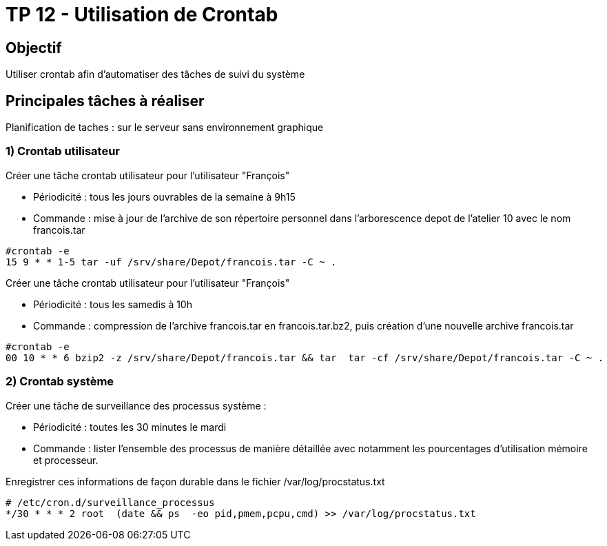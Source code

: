 = TP 12 - Utilisation de Crontab
:navtitle: Utilisation de Crontab


== Objectif

Utiliser crontab afin d’automatiser des tâches de suivi du système

== Principales tâches à réaliser

Planification de taches : sur le serveur sans environnement graphique

=== 1) Crontab utilisateur

Créer une tâche crontab utilisateur pour l'utilisateur "François"

* Périodicité : tous les jours ouvrables de la semaine à 9h15
* Commande : mise à jour de l’archive de son répertoire personnel dans l’arborescence depot de l’atelier 10 avec le nom francois.tar

[source,shell]
----
#crontab -e
15 9 * * 1-5 tar -uf /srv/share/Depot/francois.tar -C ~ .
----

Créer une tâche crontab utilisateur pour l’utilisateur "François"

* Périodicité : tous les samedis à 10h
* Commande : compression de l’archive francois.tar en francois.tar.bz2, puis création d’une nouvelle archive francois.tar

[source,shell]
----
#crontab -e
00 10 * * 6 bzip2 -z /srv/share/Depot/francois.tar && tar  tar -cf /srv/share/Depot/francois.tar -C ~ .
----
=== 2) Crontab système

Créer une tâche de surveillance des processus système :

* Périodicité : toutes les 30 minutes le mardi
* Commande : lister l'ensemble des processus de manière détaillée avec notamment les pourcentages d'utilisation mémoire et processeur.

Enregistrer ces informations de façon durable dans le fichier /var/log/procstatus.txt

[source,shell]
----
# /etc/cron.d/surveillance_processus
*/30 * * * 2 root  (date && ps  -eo pid,pmem,pcpu,cmd) >> /var/log/procstatus.txt
----
